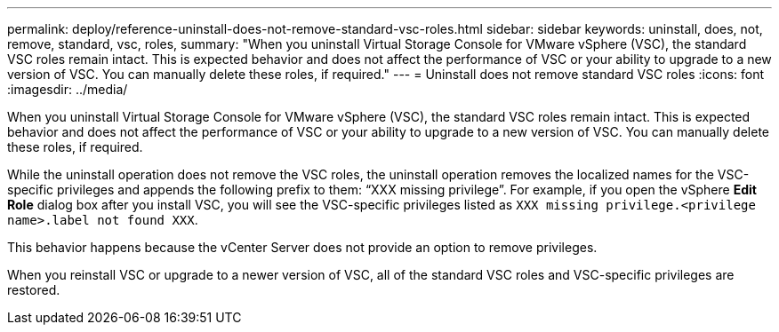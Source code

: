---
permalink: deploy/reference-uninstall-does-not-remove-standard-vsc-roles.html
sidebar: sidebar
keywords: uninstall, does, not, remove, standard, vsc, roles,
summary: "When you uninstall Virtual Storage Console for VMware vSphere (VSC), the standard VSC roles remain intact. This is expected behavior and does not affect the performance of VSC or your ability to upgrade to a new version of VSC. You can manually delete these roles, if required."
---
= Uninstall does not remove standard VSC roles
:icons: font
:imagesdir: ../media/

[.lead]
When you uninstall Virtual Storage Console for VMware vSphere (VSC), the standard VSC roles remain intact. This is expected behavior and does not affect the performance of VSC or your ability to upgrade to a new version of VSC. You can manually delete these roles, if required.

While the uninstall operation does not remove the VSC roles, the uninstall operation removes the localized names for the VSC-specific privileges and appends the following prefix to them: "`XXX missing privilege`". For example, if you open the vSphere *Edit Role* dialog box after you install VSC, you will see the VSC-specific privileges listed as `XXX missing privilege.``<privilege name>``.label not found XXX`.

This behavior happens because the vCenter Server does not provide an option to remove privileges.

When you reinstall VSC or upgrade to a newer version of VSC, all of the standard VSC roles and VSC-specific privileges are restored.
